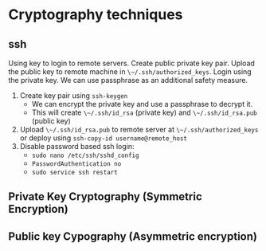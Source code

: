* Cryptography techniques
** ssh
   Using key to login to remote servers. Create public private key pair. Upload
   the public key to remote machine in ~\~/.ssh/authorized_keys~. Login using the
   private key. We can use passphrase as an additional safety measure.

1. Create key pair using ~ssh-keygen~
   - We can encrypt the private key and use a passphrase to decrypt it.
   - This will create ~\~/.ssh/id_rsa~ (private key) and ~\~/.ssh/id_rsa.pub~ (public
     key)
2. Upload ~\~/.ssh/id_rsa.pub~ to remote server at ~\~/.ssh/authorized_keys~
   or deploy using ~ssh-copy-id username@remote_host~
3. Disable password based ssh login:
   - ~sudo nano /etc/ssh/sshd_config~
   - ~PasswordAuthentication no~
   - ~sudo service ssh restart~
** Private Key Cryptography (Symmetric Encryption)
** Public key Cypography (Asymmetric encryption)
